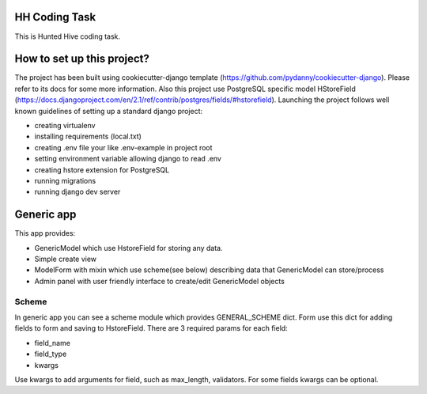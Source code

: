 HH Coding Task
==============

This is Hunted Hive coding task.

.. image:: https://img.shields.io/badge/built%20with-Cookiecutter%20Django-ff69b4.svg
     :target: https://github.com/pydanny/cookiecutter-django/
     :alt: Built with Cookiecutter Django


How to set up this project?
===========================
The project has been built using cookiecutter-django template (https://github.com/pydanny/cookiecutter-django). Please refer to its docs for some more information. Also this project use PostgreSQL specific model HStoreField (https://docs.djangoproject.com/en/2.1/ref/contrib/postgres/fields/#hstorefield). Launching the project follows well known guidelines of setting up a standard django project:

- creating virtualenv
- installing requirements (local.txt)
- creating .env file your like .env-example in project root
- setting environment variable allowing django to read .env
- creating hstore extension for PostgreSQL
- running migrations
- running django dev server

Generic app
===========
This app provides:

- GenericModel which use HstoreField for storing any data.
- Simple create view
- ModelForm with mixin which use scheme(see below) describing data that GenericModel can store/process
- Admin panel with user friendly interface to create/edit GenericModel objects

Scheme
------

In generic app you can see a scheme module which provides GENERAL_SCHEME dict. Form use this dict for adding fields to form and saving to HstoreField. There are 3 required params for each field:

- field_name
- field_type
- kwargs

Use kwargs to add arguments for field, such as max_length, validators. For some fields kwargs can be optional.
